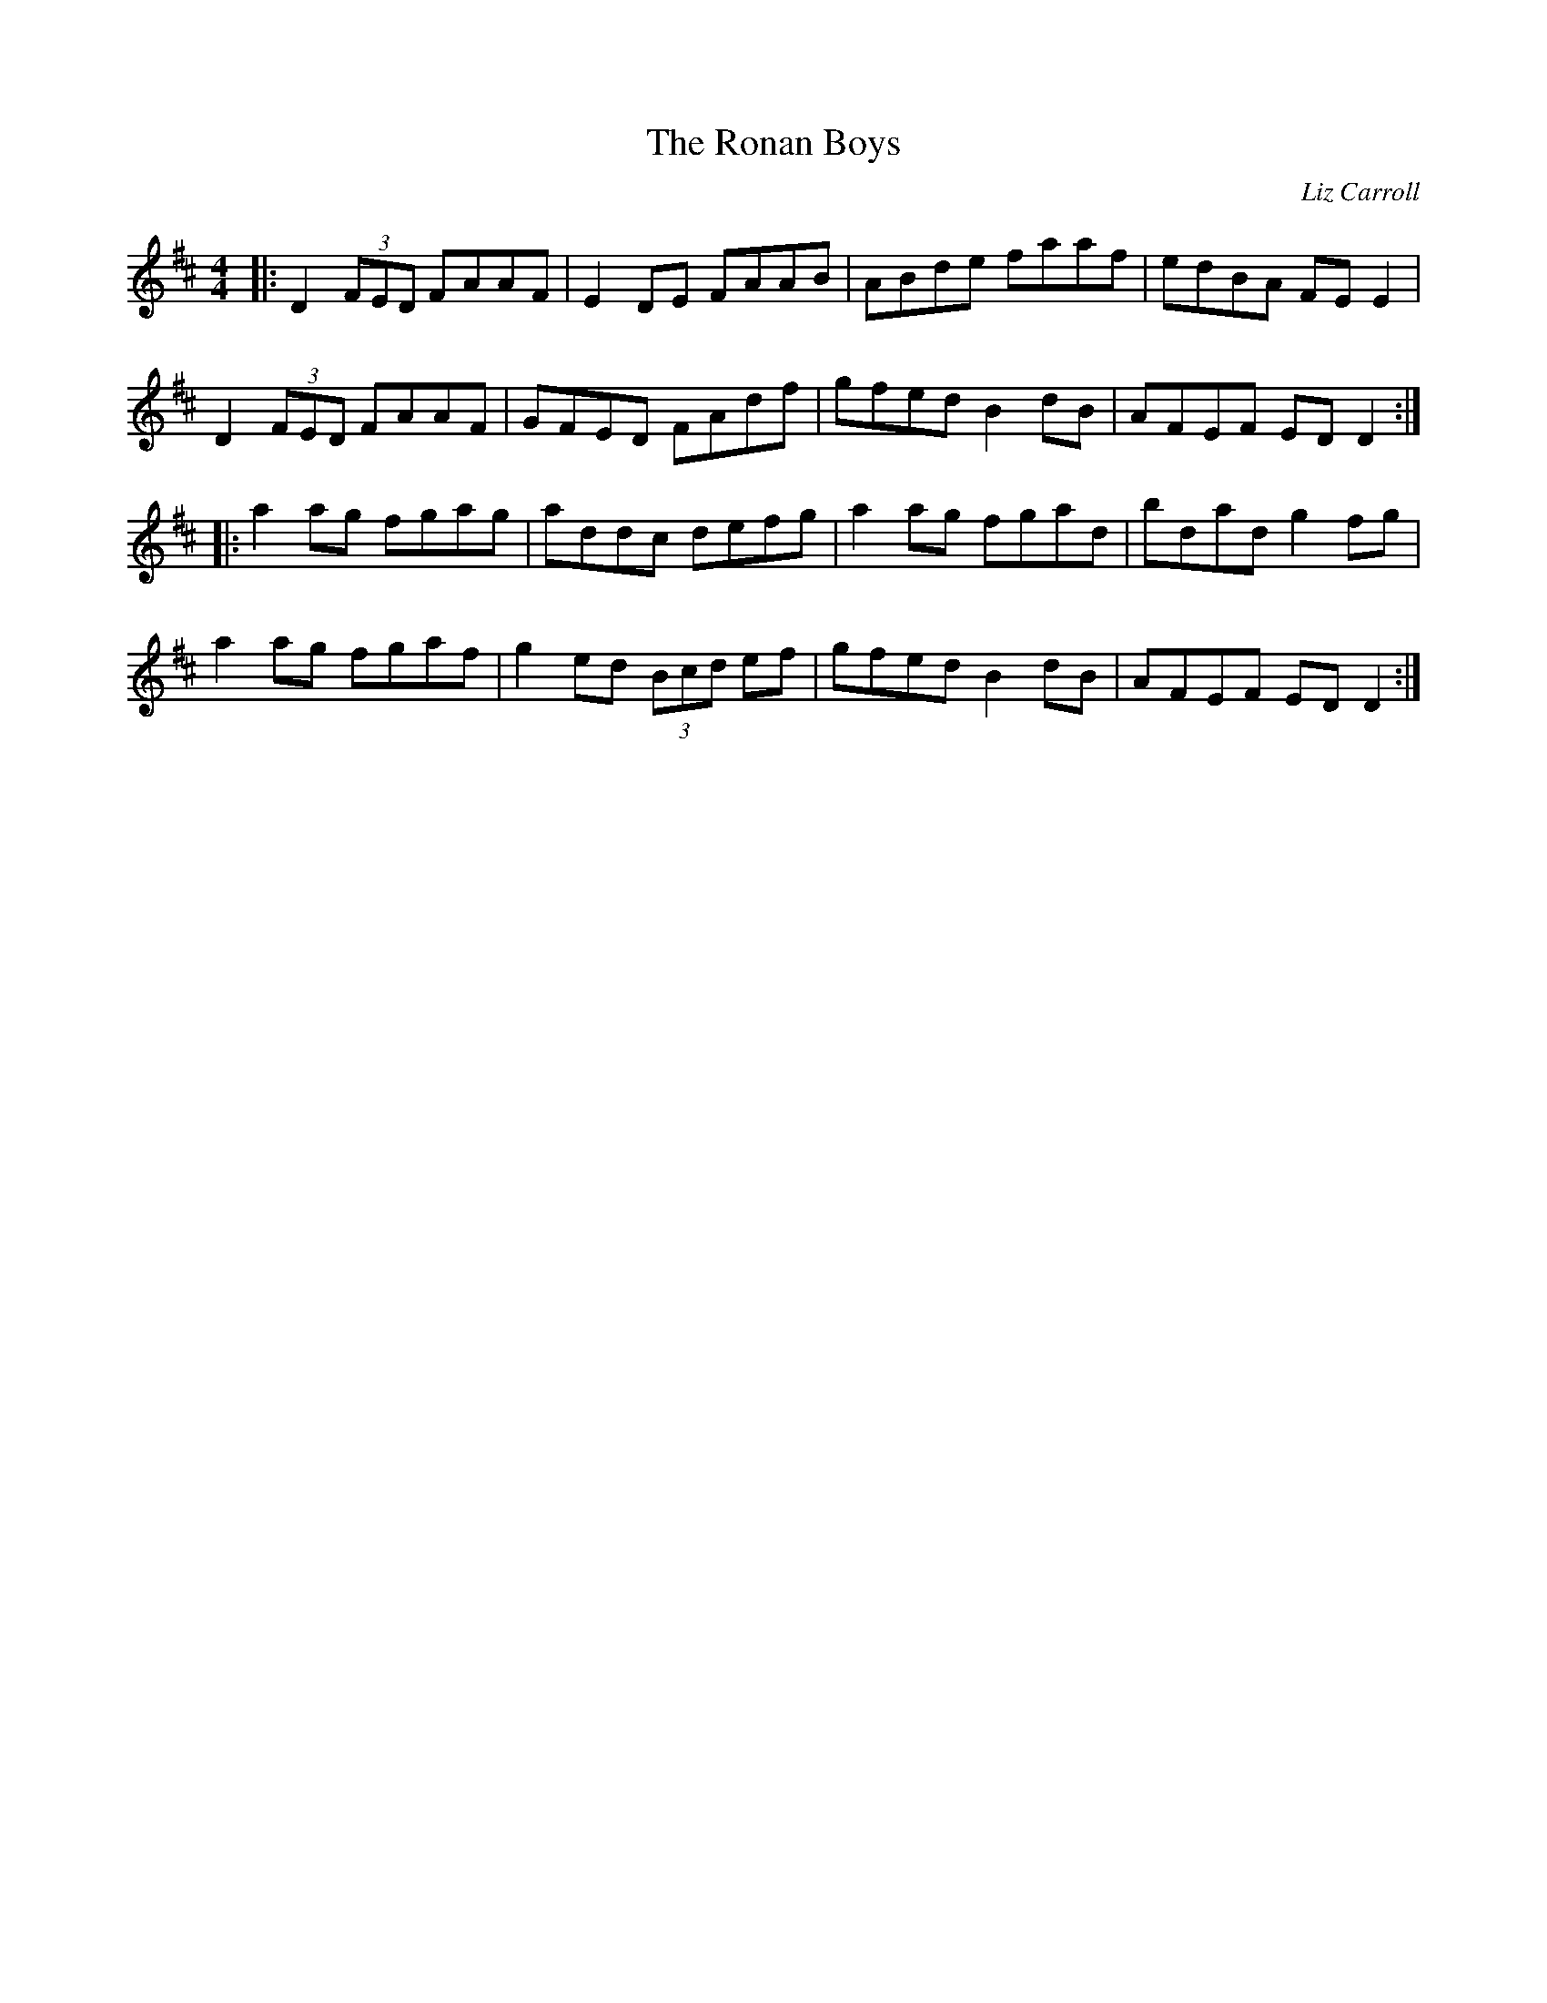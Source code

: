 X:215
T:The Ronan Boys
C:Liz Carroll
R:reel
M:4/4
L:1/8
K:Dmaj
|: D2(3FED FAAF | E2DE FAAB | ABde faaf | edBA FEE2 |
D2(3FED FAAF | GFED FAdf | gfed B2dB | AFEF EDD2 :|
|: a2ag fgag | addc defg | a2ag fgad | bdad g2fg |
a2ag fgaf | g2ed (3Bcd ef | gfed B2dB | AFEF EDD2 :|
